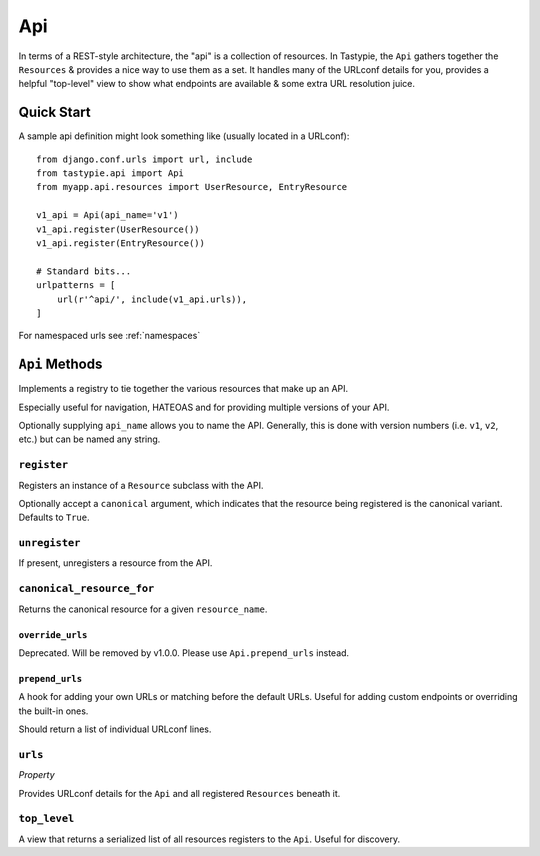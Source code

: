 .. _ref-api:

===
Api
===

In terms of a REST-style architecture, the "api" is a collection of resources.
In Tastypie, the ``Api`` gathers together the ``Resources`` & provides a nice
way to use them as a set. It handles many of the URLconf details for you,
provides a helpful "top-level" view to show what endpoints are available &
some extra URL resolution juice.


Quick Start
===========

A sample api definition might look something like (usually located in a
URLconf)::

    from django.conf.urls import url, include
    from tastypie.api import Api
    from myapp.api.resources import UserResource, EntryResource

    v1_api = Api(api_name='v1')
    v1_api.register(UserResource())
    v1_api.register(EntryResource())

    # Standard bits...
    urlpatterns = [
        url(r'^api/', include(v1_api.urls)),
    ]

For namespaced urls see :ref:`namespaces`

``Api`` Methods
===============

Implements a registry to tie together the various resources that make up
an API.

Especially useful for navigation, HATEOAS and for providing multiple
versions of your API.

Optionally supplying ``api_name`` allows you to name the API. Generally,
this is done with version numbers (i.e. ``v1``, ``v2``, etc.) but can
be named any string.

``register``
~~~~~~~~~~~~

.. method:: Api.register(self, resource, canonical=True):

Registers an instance of a ``Resource`` subclass with the API.

Optionally accept a ``canonical`` argument, which indicates that the
resource being registered is the canonical variant. Defaults to
``True``.

``unregister``
~~~~~~~~~~~~~~

.. method:: Api.unregister(self, resource_name):

If present, unregisters a resource from the API.

``canonical_resource_for``
~~~~~~~~~~~~~~~~~~~~~~~~~~

.. method:: Api.canonical_resource_for(self, resource_name):

Returns the canonical resource for a given ``resource_name``.

``override_urls``
-----------------

.. method:: Api.override_urls(self):

Deprecated. Will be removed by v1.0.0. Please use ``Api.prepend_urls`` instead.

``prepend_urls``
----------------

.. method:: Api.prepend_urls(self):

A hook for adding your own URLs or matching before the default URLs. Useful for
adding custom endpoints or overriding the built-in ones.

Should return a list of individual URLconf lines.

``urls``
~~~~~~~~

.. method:: Api.urls(self):

*Property*

Provides URLconf details for the ``Api`` and all registered
``Resources`` beneath it.

``top_level``
~~~~~~~~~~~~~

.. method:: Api.top_level(self, request, api_name=None):

A view that returns a serialized list of all resources registers
to the ``Api``. Useful for discovery.
